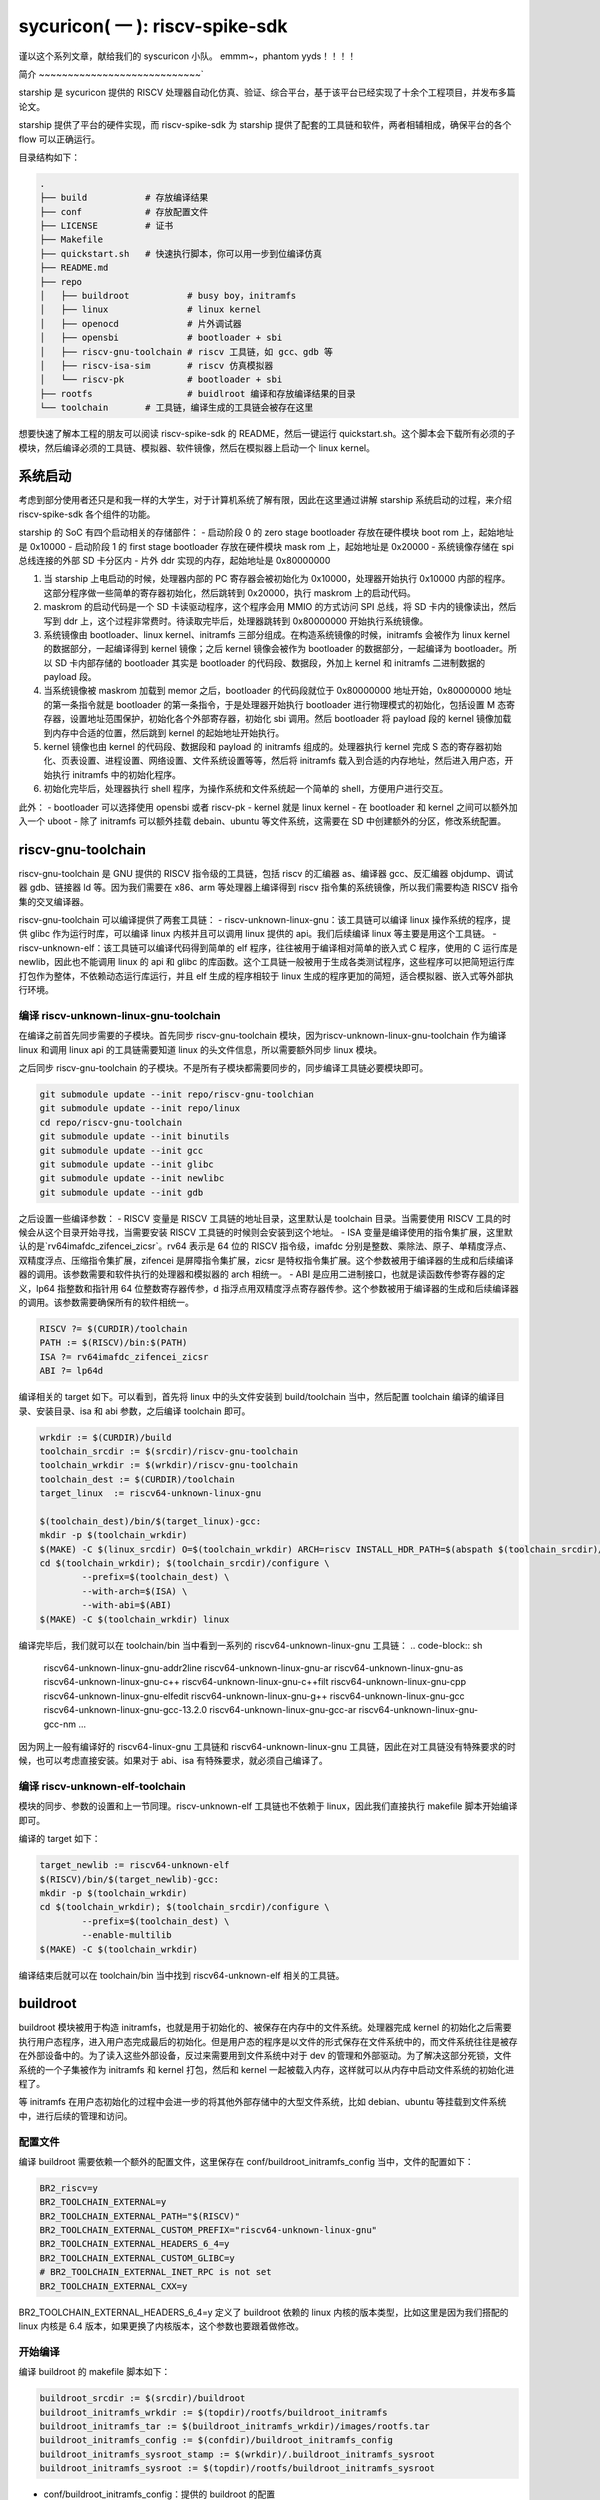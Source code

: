 sycuricon( 一 ): riscv-spike-sdk
========================================

谨以这个系列文章，献给我们的 syscuricon 小队。
emmm~，phantom yyds！！！！ 

简介
~~~~~~~~~~~~~~~~~~~~~~~~~~~~`

starship 是 sycuricon 提供的 RISCV 处理器自动化仿真、验证、综合平台，基于该平台已经实现了十余个工程项目，并发布多篇论文。

starship 提供了平台的硬件实现，而 riscv-spike-sdk 为 starship 提供了配套的工具链和软件，两者相辅相成，确保平台的各个 flow 可以正确运行。

目录结构如下：

.. code:: text

    .
    ├── build           # 存放编译结果
    ├── conf            # 存放配置文件
    ├── LICENSE         # 证书
    ├── Makefile        
    ├── quickstart.sh   # 快速执行脚本，你可以用一步到位编译仿真
    ├── README.md                
    ├── repo
    │   ├── buildroot           # busy boy，initramfs
    │   ├── linux               # linux kernel
    │   ├── openocd             # 片外调试器
    │   ├── opensbi             # bootloader + sbi
    │   ├── riscv-gnu-toolchain # riscv 工具链，如 gcc、gdb 等
    │   ├── riscv-isa-sim       # riscv 仿真模拟器
    │   └── riscv-pk            # bootloader + sbi
    ├── rootfs                  # buidlroot 编译和存放编译结果的目录
    └── toolchain       # 工具链，编译生成的工具链会被存在这里

想要快速了解本工程的朋友可以阅读 riscv-spike-sdk 的 README，然后一键运行 quickstart.sh。这个脚本会下载所有必须的子模块，然后编译必须的工具链、模拟器、软件镜像，然后在模拟器上启动一个 linux kernel。

系统启动
~~~~~~~~~~~~~~~~~~~~~~~~~~~~~~~~~~~~~~~~~~~~~~~~~~~~~~~~

考虑到部分使用者还只是和我一样的大学生，对于计算机系统了解有限，因此在这里通过讲解 starship 系统启动的过程，来介绍 riscv-spike-sdk 各个组件的功能。

starship 的 SoC 有四个启动相关的存储部件：
- 启动阶段 0 的 zero stage bootloader 存放在硬件模块 boot rom 上，起始地址是 0x10000
- 启动阶段 1 的 first stage bootloader 存放在硬件模块 mask rom 上，起始地址是 0x20000
- 系统镜像存储在 spi 总线连接的外部 SD 卡分区内
- 片外 ddr 实现的内存，起始地址是 0x80000000

1. 当 starship 上电启动的时候，处理器内部的 PC 寄存器会被初始化为 0x10000，处理器开始执行 0x10000 内部的程序。这部分程序做一些简单的寄存器初始化，然后跳转到 0x20000，执行 maskrom 上的启动代码。
2. maskrom 的启动代码是一个 SD 卡读驱动程序，这个程序会用 MMIO 的方式访问 SPI 总线，将 SD 卡内的镜像读出，然后写到 ddr 上，这个过程非常费时。待读取完毕后，处理器跳转到 0x80000000 开始执行系统镜像。
3. 系统镜像由 bootloader、linux kernel、initramfs 三部分组成。在构造系统镜像的时候，initramfs 会被作为 linux kernel 的数据部分，一起编译得到 kernel 镜像；之后 kernel 镜像会被作为 bootloader 的数据部分，一起编译为 bootloader。所以 SD 卡内部存储的 bootloader 其实是 bootloader 的代码段、数据段，外加上 kernel 和 initramfs 二进制数据的 payload 段。
4. 当系统镜像被 maskrom 加载到 memor 之后，bootloader 的代码段就位于 0x80000000 地址开始，0x80000000 地址的第一条指令就是 bootloader 的第一条指令，于是处理器开始执行 bootloader 进行物理模式的初始化，包括设置 M 态寄存器，设置地址范围保护，初始化各个外部寄存器，初始化 sbi 调用。然后 bootloader 将 payload 段的 kernel 镜像加载到内存中合适的位置，然后跳到 kernel 的起始地址开始执行。
5. kernel 镜像也由 kernel 的代码段、数据段和 payload 的 initramfs 组成的。处理器执行 kernel 完成 S 态的寄存器初始化、页表设置、进程设置、网络设置、文件系统设置等等，然后将 initramfs 载入到合适的内存地址，然后进入用户态，开始执行 initramfs 中的初始化程序。
6. 初始化完毕后，处理器执行 shell 程序，为操作系统和文件系统起一个简单的 shell，方便用户进行交互。

此外：
- bootloader 可以选择使用 opensbi 或者 riscv-pk
- kernel 就是 linux kernel
- 在 bootloader 和 kernel 之间可以额外加入一个 uboot
- 除了 initramfs 可以额外挂载 debain、ubuntu 等文件系统，这需要在 SD 中创建额外的分区，修改系统配置。

riscv-gnu-toolchain
~~~~~~~~~~~~~~~~~~~~~~~

riscv-gnu-toolchain 是 GNU 提供的 RISCV 指令级的工具链，包括 riscv 的汇编器 as、编译器 gcc、反汇编器 objdump、调试器 gdb、链接器 ld 等。因为我们需要在 x86、arm 等处理器上编译得到 riscv 指令集的系统镜像，所以我们需要构造 RISCV 指令集的交叉编译器。

riscv-gnu-toolchain 可以编译提供了两套工具链：
- riscv-unknown-linux-gnu：该工具链可以编译 linux 操作系统的程序，提供 glibc 作为运行时库，可以编译 linux 内核并且可以调用 linux 提供的 api。我们后续编译 linux 等主要是用这个工具链。
- riscv-unknown-elf：该工具链可以编译代码得到简单的 elf 程序，往往被用于编译相对简单的嵌入式 C 程序，使用的 C 运行库是 newlib，因此也不能调用 linux 的 api 和 glibc 的库函数。这个工具链一般被用于生成各类测试程序，这些程序可以把简短运行库打包作为整体，不依赖动态运行库运行，并且 elf 生成的程序相较于 linux 生成的程序更加的简短，适合模拟器、嵌入式等外部执行环境。

编译 riscv-unknown-linux-gnu-toolchain
--------------------------------------

在编译之前首先同步需要的子模块。首先同步 riscv-gnu-toolchain 模块，因为riscv-unknown-linux-gnu-toolchain 作为编译 linux 和调用 linux api 的工具链需要知道 linux 的头文件信息，所以需要额外同步 linux 模块。

之后同步 riscv-gnu-toolchain 的子模块。不是所有子模块都需要同步的，同步编译工具链必要模块即可。

.. code:: sh

        git submodule update --init repo/riscv-gnu-toolchian
        git submodule update --init repo/linux
        cd repo/riscv-gnu-toolchain
        git submodule update --init binutils
        git submodule update --init gcc
        git submodule update --init glibc
        git submodule update --init newlibc
        git submodule update --init gdb



之后设置一些编译参数：
- RISCV 变量是 RISCV 工具链的地址目录，这里默认是 toolchain 目录。当需要使用 RISCV 工具的时候会从这个目录开始寻找，当需要安装 RISCV 工具链的时候则会安装到这个地址。
- ISA 变量是编译使用的指令集扩展，这里默认的是`rv64imafdc_zifencei_zicsr`。rv64 表示是 64 位的 RISCV 指令级，imafdc 分别是整数、乘除法、原子、单精度浮点、双精度浮点、压缩指令集扩展，zifencei 是屏障指令集扩展，zicsr 是特权指令集扩展。这个参数被用于编译器的生成和后续编译器的调用。该参数需要和软件执行的处理器和模拟器的 arch 相统一。
- ABI 是应用二进制接口，也就是读函数传参寄存器的定义，lp64 指整数和指针用 64 位整数寄存器传参，d 指浮点用双精度浮点寄存器传参。这个参数被用于编译器的生成和后续编译器的调用。该参数需要确保所有的软件相统一。

.. code-block:: Makefile

    RISCV ?= $(CURDIR)/toolchain
    PATH := $(RISCV)/bin:$(PATH)
    ISA ?= rv64imafdc_zifencei_zicsr
    ABI ?= lp64d

编译相关的 target 如下。可以看到，首先将 linux 中的头文件安装到 build/toolchain 当中，然后配置 toolchain 编译的编译目录、安装目录、isa 和 abi 参数，之后编译 toolchain 即可。

.. code-block:: Makefile

        wrkdir := $(CURDIR)/build
        toolchain_srcdir := $(srcdir)/riscv-gnu-toolchain
        toolchain_wrkdir := $(wrkdir)/riscv-gnu-toolchain
        toolchain_dest := $(CURDIR)/toolchain
        target_linux  := riscv64-unknown-linux-gnu

        $(toolchain_dest)/bin/$(target_linux)-gcc:
        mkdir -p $(toolchain_wrkdir)
        $(MAKE) -C $(linux_srcdir) O=$(toolchain_wrkdir) ARCH=riscv INSTALL_HDR_PATH=$(abspath $(toolchain_srcdir)/linux-headers) headers_install
        cd $(toolchain_wrkdir); $(toolchain_srcdir)/configure \
                --prefix=$(toolchain_dest) \
                --with-arch=$(ISA) \
                --with-abi=$(ABI) 
        $(MAKE) -C $(toolchain_wrkdir) linux
 
编译完毕后，我们就可以在 toolchain/bin 当中看到一系列的 riscv64-unknown-linux-gnu 工具链：
.. code-block:: sh

        riscv64-unknown-linux-gnu-addr2line
        riscv64-unknown-linux-gnu-ar
        riscv64-unknown-linux-gnu-as
        riscv64-unknown-linux-gnu-c++
        riscv64-unknown-linux-gnu-c++filt
        riscv64-unknown-linux-gnu-cpp
        riscv64-unknown-linux-gnu-elfedit
        riscv64-unknown-linux-gnu-g++
        riscv64-unknown-linux-gnu-gcc
        riscv64-unknown-linux-gnu-gcc-13.2.0
        riscv64-unknown-linux-gnu-gcc-ar
        riscv64-unknown-linux-gnu-gcc-nm
        ...


因为网上一般有编译好的 riscv64-linux-gnu 工具链和 riscv64-unknown-linux-gnu 工具链，因此在对工具链没有特殊要求的时候，也可以考虑直接安装。如果对于 abi、isa 有特殊要求，就必须自己编译了。

编译 riscv-unknown-elf-toolchain
--------------------------------

模块的同步、参数的设置和上一节同理。riscv-unknown-elf 工具链也不依赖于 linux，因此我们直接执行 makefile 脚本开始编译即可。

编译的 target 如下：

.. code-block:: Makefile

        target_newlib := riscv64-unknown-elf
        $(RISCV)/bin/$(target_newlib)-gcc:
        mkdir -p $(toolchain_wrkdir)
        cd $(toolchain_wrkdir); $(toolchain_srcdir)/configure \
                --prefix=$(toolchain_dest) \
                --enable-multilib
        $(MAKE) -C $(toolchain_wrkdir)


编译结束后就可以在 toolchain/bin 当中找到 riscv64-unknown-elf 相关的工具链。

buildroot
~~~~~~~~~~~

buildroot 模块被用于构造 initramfs，也就是用于初始化的、被保存在内存中的文件系统。处理器完成 kernel 的初始化之后需要执行用户态程序，进入用户态完成最后的初始化。但是用户态的程序是以文件的形式保存在文件系统中的，而文件系统往往是被存在外部设备中的。为了读入这些外部设备，反过来需要用到文件系统中对于 dev 的管理和外部驱动。为了解决这部分死锁，文件系统的一个子集被作为 initramfs 和 kernel 打包，然后和 kernel 一起被载入内存，这样就可以从内存中启动文件系统的初始化进程了。

等 initramfs 在用户态初始化的过程中会进一步的将其他外部存储中的大型文件系统，比如 debian、ubuntu 等挂载到文件系统中，进行后续的管理和访问。

配置文件
----------

编译 buildroot 需要依赖一个额外的配置文件，这里保存在 conf/buildroot_initramfs_config 当中，文件的配置如下：

.. code-block:: text

        BR2_riscv=y
        BR2_TOOLCHAIN_EXTERNAL=y
        BR2_TOOLCHAIN_EXTERNAL_PATH="$(RISCV)"
        BR2_TOOLCHAIN_EXTERNAL_CUSTOM_PREFIX="riscv64-unknown-linux-gnu"
        BR2_TOOLCHAIN_EXTERNAL_HEADERS_6_4=y
        BR2_TOOLCHAIN_EXTERNAL_CUSTOM_GLIBC=y
        # BR2_TOOLCHAIN_EXTERNAL_INET_RPC is not set
        BR2_TOOLCHAIN_EXTERNAL_CXX=y

BR2_TOOLCHAIN_EXTERNAL_HEADERS_6_4=y 定义了 buildroot 依赖的 linux 内核的版本类型，比如这里是因为我们搭配的 linux 内核是 6.4 版本，如果更换了内核版本，这个参数也要跟着做修改。

开始编译
---------

编译 buildroot 的 makefile 脚本如下：

.. code-block:: Makefile

        buildroot_srcdir := $(srcdir)/buildroot
        buildroot_initramfs_wrkdir := $(topdir)/rootfs/buildroot_initramfs
        buildroot_initramfs_tar := $(buildroot_initramfs_wrkdir)/images/rootfs.tar
        buildroot_initramfs_config := $(confdir)/buildroot_initramfs_config
        buildroot_initramfs_sysroot_stamp := $(wrkdir)/.buildroot_initramfs_sysroot
        buildroot_initramfs_sysroot := $(topdir)/rootfs/buildroot_initramfs_sysroot


- conf/buildroot_initramfs_config：提供的 buildroot 的配置
- repo/buildroot：buildroot 的源代码
- rootfs/buildroot_initramfs：buildroot 编译的工作区
- rootfs/buildroot_initramfs/.config：编译 buildroot 用到的完整的 buildroot 配置
- rootfs/buildroot_initramfs/image/rootfs.tar：buildroot 编译得到的 initramfs 压缩包
- rootfs/buildroot_initramfs_sysroot：rootfs.tar 解压缩后的内容

.. code-block:: Makefile

        $(buildroot_initramfs_wrkdir)/.config: $(buildroot_srcdir)
                rm -rf $(dir $@)
                mkdir -p $(dir $@)
                cp $(buildroot_initramfs_config) $@
                $(MAKE) -C $< RISCV=$(RISCV) PATH="$(PATH)" O=$(buildroot_initramfs_wrkdir) olddefconfig CROSS_COMPILE=riscv64-unknown-linux-gnu-

        $(buildroot_initramfs_tar): $(buildroot_srcdir) $(buildroot_initramfs_wrkdir)/.config $(RISCV)/bin/$(target_linux)-gcc $(buildroot_initramfs_config)
                $(MAKE) -C $< RISCV=$(RISCV) PATH="$(PATH)" O=$(buildroot_initramfs_wrkdir)

        $(buildroot_initramfs_sysroot): $(buildroot_initramfs_tar)
                mkdir -p $(buildroot_initramfs_sysroot)
                tar -xpf $< -C $(buildroot_initramfs_sysroot) --exclude ./dev --exclude ./usr/share/locale

        .PHONY: buildroot_initramfs_sysroot
        buildroot_initramfs_sysroot: $(buildroot_initramfs_sysroot)


1. 执行 buildroot_initramfs_sysroot 项目，编译 initramfs 的 sysroot
2. 执行 $(buildroot_initramfs_wrkdir)/.config，该目标将 conf/buildroot_initramfs_config 拷贝到 rootfs/buildroot_initramfs，然后执行 buildroot 的 oldconfig 项目，在 conf/buildroot_initramfs_config 的基础上生成 .config
3. 执行 $(buildroot_initramfs_tar)，根据 .config 的配置，生成文件系统的 tar 压缩包，保存在 rootfs/buildroot_initramfs/images/rootfs.tar
4. 执行 $(buildroot_initramfs_sysroot)，将 rootfs.tar 解压到 rootfs/buildroot_initramfs_sysroot

编译结果
-----------------

我们可以打开 rootfs/buildroot_initramfs_sysroot 来查看对应的文件系统结果：

.. code-block:: sh

        riscv-spike-sdk/rootfs/buildroot_initramfs_sysroot$ ls
        bin  data  etc  lib  lib64  linuxrc  media  mnt  opt  proc  root  run  sbin  sys  tmp  usr  var


执行 ls 命令可以看到，实际上 bin 文件夹下的系统目录只有一个 busybox 是真实存在的应用，其他的 ls、cp 等简单功能都是链接到 busybox，由 busybox 实现。所以这个 initramfs 实际上就是用 busybox 提供功能服务的。

.. code-block:: sh

        rootfs/buildroot_initramfs_sysroot/bin$ ls -l
        total 964
        lrwxrwxrwx 1 zyy zyy      7 Dec  2  2023 arch -> busybox
        lrwxrwxrwx 1 zyy zyy      7 Dec  2  2023 ash -> busybox
        lrwxrwxrwx 1 zyy zyy      7 Dec  2  2023 base32 -> busybox
        lrwxrwxrwx 1 zyy zyy      7 Dec  2  2023 base64 -> busybox
        -rwsr-xr-x 1 zyy zyy 984696 Dec  2  2023 busybox
        lrwxrwxrwx 1 zyy zyy      7 Dec  2  2023 cat -> busybox
        lrwxrwxrwx 1 zyy zyy      7 Dec  2  2023 chattr -> busybox
        lrwxrwxrwx 1 zyy zyy      7 Dec  2  2023 chgrp -> busybox
        lrwxrwxrwx 1 zyy zyy      7 Dec  2  2023 chmod -> busybox
        lrwxrwxrwx 1 zyy zyy      7 Dec  2  2023 chown -> busybox
        lrwxrwxrwx 1 zyy zyy      7 Dec  2  2023 cp -> busybox
        lrwxrwxrwx 1 zyy zyy      7 Dec  2  2023 cpio -> busybox
        lrwxrwxrwx 1 zyy zyy      7 Dec  2  2023 date -> busybox
        lrwxrwxrwx 1 zyy zyy      7 Dec  2  2023 dd -> busybox
        lrwxrwxrwx 1 zyy zyy      7 Dec  2  2023 df -> busybox
        ...

initramfs
------------------

conf/initramfs.txt 是 kernel 携带 initramfs 的时候额外需要携带的文件，文件内容如下：

.. code-block:: sh

        dir /dev 755 0 0
        nod /dev/console 644 0 0 c 5 1
        nod /dev/null 644 0 0 c 1 3
        slink /init /bin/busybox 755 0 0

当 initramfs 文件系统被挂载之后，他会执行这个 initramfs.txt 中的命令，生成额外的 dev 文件夹，将 bin/busybox 链接到 init 进程，之后开始执行 init 进程进行用户态的初始化。

追加文件
-------------------

在 initramfs 编译完成后，如果用户需要自己额外提供其他的文件，可以在 rootfs/buildroot_initramfs_sysroot 对应的文件夹中加入额外的文件。因为 sysroot 文件夹的权限是 root 的，所以这个时候需要用 sudo 权限才可以加入文件成功。

linux
~~~~~~~~~~~

linux 内核是操作系统的核心部分，负责初始化系统态的各个程序和提供各类系统调用，然后挂载 initramfs 进行下一阶段的初始化。

配置文件
----------------

编译 linux 同样依赖配置文件 conf/linux_defconfig，该配置文件内容如下：

.. code-block:: text

        CONFIG_EMBEDDED=y
        CONFIG_SOC_SIFIVE=y
        CONFIG_SMP=y
        CONFIG_HZ_100=y
        CONFIG_CMDLINE="earlyprintk"
        CONFIG_PARTITION_ADVANCED=y
        # CONFIG_COMPACTION is not set
        ....


一些比较特殊的配置字段如下：
- CONFIG_DEFAULT_HOSTNAME="riscv-rss"：riscv-rss 是 riscv-spike-sdk 的简称
- CONFIG_BLK_DEV_INITRD=y：表示 initramfs 会被 kernel 打包作为 payload
- CONFIG_HVC_RISCV_SBI=y：允许使用 hvc 功能
- CONFIG_EXT4_FS=y：文件系统格式为 ext4_fs，initramfs 的格式就是对应的 ext4
- CONFIG_MODULES=y：允许加载额外的内核模块，即可以执行 insmod、rmmod 等

开始编译
---------------------

编译 linux 的脚本如下：

.. code-block:: makefile

        linux_srcdir := $(srcdir)/linux
        linux_wrkdir := $(wrkdir)/linux
        linux_defconfig := $(confdir)/linux_defconfig

        vmlinux := $(linux_wrkdir)/vmlinux
        vmlinux_stripped := $(linux_wrkdir)/vmlinux-stripped
        linux_image := $(linux_wrkdir)/arch/riscv/boot/Image

- repo/linux：为 linux 的源代码
- conf/linux_defconfig：为 linux 的默认配置选项
- build/linux：为编译 linux 的工作区域
- build/linux/vmlinux：为 linux 编译得到的 elf 文件
- build/linux/vmlinux-stripped：是 vmlinux 删去符号表等冗余信息之后的文件
- build/linux/arch/riscv/boot/Image：vumlinux-stripped 生成的二进制镜像文件

.. code-block:: sh

        $(linux_wrkdir)/.config: $(linux_defconfig) $(linux_srcdir)
                mkdir -p $(dir $@)
                cp -p $< $@
                $(MAKE) -C $(linux_srcdir) O=$(linux_wrkdir) ARCH=riscv CROSS_COMPILE=riscv64-unknown-linux-gnu- olddefconfig
                echo $(ISA)
                echo $(filter rv32%,$(ISA))
        ifeq (,$(filter rv%c,$(ISA)))
                sed 's/^.-CONFIG_RISCV_ISA_C.-$$/CONFIG_RISCV_ISA_C=n/' -i $@
                $(MAKE) -C $(linux_srcdir) O=$(linux_wrkdir) ARCH=riscv CROSS_COMPILE=riscv64-unknown-linux-gnu- olddefconfig
        endif

        $(vmlinux): $(linux_srcdir) $(linux_wrkdir)/.config $(buildroot_initramfs_sysroot)
                $(MAKE) -C $< O=$(linux_wrkdir) \
                        CONFIG_INITRAMFS_SOURCE="$(confdir)/initramfs.txt $(buildroot_initramfs_sysroot)" \
                        CONFIG_INITRAMFS_ROOT_UID=$(shell id -u) \
                        CONFIG_INITRAMFS_ROOT_GID=$(shell id -g) \
                        CROSS_COMPILE=riscv64-unknown-linux-gnu- \
                        ARCH=riscv \
                        all

        $(vmlinux_stripped): $(vmlinux)
                $(target_linux)-strip -o $@ $<

        $(linux_image): $(vmlinux)

        .PHONY: vmlinux
        vmlinux: $(vmlinux)


1. 执行 $(linux_wrkdir)/.config，将 conf/linux_defconfig 拷贝到 build/linux，然后执行 linux 的 olddefconfig 在 linux_defconfig 的基础上生成新的配置文件 .conf
2. 检查 ISA 是不是包含压缩指令扩展，包含的话新增 CONFIG_RISCV_ISA_C 的配置，重新生成配置文件
3. 执行 $(vmlinux) 将 linux 源码生成 vmlinux 文件和 Image 文件，并将 initramfs_sysroot 打包作为内嵌的文件系统。CONFIG_INITRAMFS_SOURCE 载入对应的 initramfs 的内容，包括 initramfs.txt 和 initramfs_sysroot。
4. 执行 $(vmlinux_stripped) 生成去掉调试信息后的 vmlinux-stripped

riscv-pk
~~~~~~~~~~~~~~~~

riscv-pk 有两个作用，一个是配合 spike 模拟器提供一个简单的 kernel，在这个 kernel 的基础上可以直接运行 riscv 的 elf；
一个是充当简单的 bootloader。riscv-pk 现在已经停止维护了，之后也许我们会用 opensbi 替换 bbl。

开始编译
------------------

.. code-block:: Makefile

        pk_srcdir := $(srcdir)/riscv-pk
        pk_wrkdir := $(wrkdir)/riscv-pk
        bbl := $(pk_wrkdir)/bbl
        pk  := $(pk_wrkdir)/pk


- repo/riscv-pk：riscv-pk 的源代码
- build/riscv-pk：编译 riscv-pk 的工作区
- build/pk：充当模拟器上执行的内核，为 riscv-unknown-elf 编译的程序提供 newlib 的可执行环境
- build/bbl：生成的 bootloader elf 文件，充当系统软件中的 bootloader
- build/bbl.bin：bbl elf 文件对应的二进制镜像

.. code-block:: Makefile

        ifeq ($(BOARD),False)
                DTS=$(abspath conf/spike.dts)
        else
                DTS=$(abspath conf/starship.dts)
        endif

        $(bbl): $(pk_srcdir) $(vmlinux_stripped)
                rm -rf $(pk_wrkdir)
                mkdir -p $(pk_wrkdir)
                cd $(pk_wrkdir) && $</configure \
                        --host=$(target_linux) \
                        --with-payload=$(vmlinux_stripped) \
                        --enable-logo \
                        --with-logo=$(abspath conf/logo.txt) \
                        --with-dts=$(DTS)
                CFLAGS="-mabi=$(ABI) -march=$(ISA)" $(MAKE) -C $(pk_wrkdir)

        $(pk): $(pk_srcdir) $(RISCV)/bin/$(target_newlib)-gcc
                rm -rf $(pk_wrkdir)
                mkdir -p $(pk_wrkdir)
                cd $(pk_wrkdir) && $</configure \
                        --host=$(target_newlib) \
                        --prefix=$(abspath $(toolchain_dest))
                CFLAGS="-mabi=$(ABI) -march=$(ISA)" $(MAKE) -C $(pk_wrkdir)
                $(MAKE) -C $(pk_wrkdir) install

        .PHONY: bbl
        bbl: $(bbl)


1. DTS 参数用于指定生成 bbl 时候携带的设备树文件，仿真使用 spike.dts，在 VC707 FPGA 环境执行使用 starship.dts
2. 执行 $(bbl) 生成 bbl。先执行 configure，根据 with-dts 选择系统文件携带的系统设备树文件（spike.dts 或者 starship.dts），with-logo 选择系统文件附带的 logo，with-payload 选择负载的 kernel 文件（也就是前面生成的 vmlinux-stripped），host 选择系统文件的编译和运行时环境（riscv64-unknown-linux-gnu 或者 riscv64-unknown-elf）得到对应的配置文件，然后执行 make 生成 pk 和 bbl。
3. 执行 $(pk) 生成 pk。host 选择使用 riscv64-uknown-elf，所以搭配 riscv64-unknown-elf 生成的可执行程序使用；prefix 选择 toolchain，所以生成的程序会被安装到 toolchain 中。

logo
~~~~~~~~~~~~~~~~

我们的 logo 保存在 conf/logo.txt，这个 logo 在 bbl 启动的时候会被打印出来，作为我们的标识符。RSS 是 riscv-spike-sdk 的简写。

.. code-block:: text


                        RISC-V Spike Simulator SDK

                ___           ___           ___     
               /\  \         /\  \         /\  \    
              /  \  \       /  \  \       /  \  \   
             / /\ \  \     / /\ \  \     / /\ \  \  
            /  \~\ \  \   _\ \~\ \  \   _\ \~\ \  \ 
           / /\ \ \ \__\ /\ \ \ \ \__\ /\ \ \ \ \__\
           \/_|  \/ /  / \ \ \ \ \/__/ \ \ \ \ \/__/
              | |  /  /   \ \ \ \__\    \ \ \ \__\  
              | |\/__/     \ \/ /  /     \ \/ /  /  
              | |  |        \  /  /       \  /  /   
               \|__|         \/__/         \/__/ 
     
dts
~~~~~~~~~~~~~~~~~~

程序的正确执行需要软硬件的协同配合，这就要求软件可以知道硬件平台的信息。比如说软件要可以控制串口输出字符信息，那就需要知道串口的产品类型、MMIO 地址，这样才可以调用对应的驱动，读写争取的 MMIO 地址。

如果每个硬件平台的信息都硬编码在软件中，会导致软件需要准备硬件平台定制化。为了保证软件的通用性，这些平台相关的数据被整合为一个设备树文件，由硬件平台厂商提供，存储在平台固件中。当软件启动时，他从平台固件中读取对应的设备树，然后在启动时就可以调用正确的驱动，正确 handle 各个平台硬件了。

此外，也可以让 bootloader 在编译的时候内置平台的设备树，这个设备树会覆盖固件的设备树成为真正的设备树，供后续使用。

- conf/spike.dts：spike 模拟器模拟的硬件平台的设备树，供 spike 模拟器上运行的软件使用
- conf/starship.dts：starship 生成的硬件平台的设备树，供 starship 硬件平台运行的软件使用

spike
~~~~~~~~~~~~~~~~~~

spike 是 riscv 指令集的指令级模拟器。它可以模拟一个多核、简单设备的 RISCV 处理器平台，然后执行 riscv 程序。

开始编译
-------------------

.. code-block:: Makefile

        spike_srcdir := $(srcdir)/riscv-isa-sim
        spike_wrkdir := $(wrkdir)/riscv-isa-sim
        spike := $(toolchain_dest)/bin/spike

- repo/riscv-isa-sim：spike 的源代码
- build/riscv-isa-sim：编译 spike 的工作区
- toolchain/bin/spike：编译后安装的 spike 工具 

.. code-block:: Makefile

        $(spike): $(spike_srcdir)
                rm -rf $(spike_wrkdir)
                mkdir -p $(spike_wrkdir)
                mkdir -p $(dir $@)
                cd $(spike_wrkdir) && $</configure \
                        --prefix=$(dir $(abspath $(dir $@))) 
                $(MAKE) -C $(spike_wrkdir)
                $(MAKE) -C $(spike_wrkdir) install
                touch -c $@

1. prefix 配置指定了生成的 spike 等工具安装的目录位置
2. 在 build/riscv-isa-sim 执行 configure 生成配置文件和 makefile 等，执行 makefile 生成 Spike
3. 执行 make install，将 spike 安装到 toolchain 目录下

安装的结果如下：

.. code-block:: sh

        riscv-spike-sdk/toolchain/bin$ ls | grep spike
        spike
        spike-dasm
        spike-log-parser
        termios-xspike
        xspike

执行简单程序
-------------------------

我们编写一个简单的 riscv 指令集的汇编程序，然后用 riscv64-unknown-elf-gcc 编译为 elf 文件，之后执行**spike testcase.elf**即可在 spike 上执行该程序。

简单程序的执行机理如下，
1. spike 内部会模拟一块 0x10000 开始的 bootrom 和一块 0x80000000 开始的内存
2. 执行 spike testcase.elf 之后，spike 会被 testcase.elf 进行解析，首先 testcase.elf 的起始物理地址（_start 的地址）会被解析出来保存到 0x1000 的内存中，然后 elf 程序中的 program segmentation 会被加载到对应的内存当中
3. 然后 spike 的 PC 初始化为 0x10000，开始执行 bootrom，访问 0x1000 得到起始地址跳入内存，然后开始执行 testcase.elf

spike 还额外模拟了串口等设备，testcase 可以向串口 MMIO 读写来获得外部输入，或者输出字符到 stdout；不然的话 testcase.elf 执行过程中就看不到任何输出。

为了查看 spike 内部执行的情况，或者对 spike 的执行进行断点调试，我们可以执行**spike -d testcase.elf**。-d 选项让 spike 在调试模式下运行，这个时候会有一个交互的命令行供调试者使用。此外对于一个在不断执行的程序们可以执行 ctrl+C 中断程序进入 debug 命令行交互模式。

.. code-block:: sh

        riscv-spike-sdk$ ./toolchain/bin/spike -d starship-dummy-testcase 
        (spike) 
        core   0: 0x0000000000001000 (0x00000297) auipc   t0, 0x0
        (spike)
        core   0: 0x0000000000001004 (0x02028593) addi    a1, t0, 32
        (spike)
        core   0: 0x0000000000001008 (0xf1402573) csrr    a0, mhartid
        (spike) reg 0 t0
        0x0000000000001000
        (spike) reg 0 a1
        0x0000000000001020
        (spike) reg 0 a0
        0x0000000000000000
        (spike)
        core   0: 0x000000000000100c (0x0182b283) ld      t0, 24(t0)
        (spike)
        core   0: 0x0000000000001010 (0x00028067) jr      t0
        (spike) reg 0 t0  
        0x0000000080000000

- 敲击回车可以让 spike 单步执行一条指令
- 可以看到一开始的时候 pc 初始化为 0x10000，执行 bootrom 上的启动程序
- reg core_id reg_name，可以查看寄存器的值。因此 spike 可以模拟多个 core，所以需要 core_id 指示是哪个处理器。
        - reg 0 a0，就是查看 0 号 core 的 a0 寄存器的值。
- 我们解析这部分指令：
        1. a1 获得 0x1020 的地址，这个是处理器固件当中设备树文件所在的地址，这个地址会被传给后续的 bbl、linux 做进一步的解析
        2. t0 读取 0x1000 地址中存储的内容，这个就是 spike 解析 elf 之后存储的 elf 的 entry 的地址
        3. a0 获得 mhartid 的地址，也就是 core 的编号，不同的 core 执行后续的软件时在行为上会存在差异。（比如启动时 0 号 core 负责初始化，其他 core 死循环直到 0 号 core 初始化完毕才继续运行。）
        4. 跳转到 t0 指示的 entry 地址，执行内存中载入的 elf 程序

执行 help 可以查看更多交互命令；如果想退出 spike，执行 q 命令即可：

.. code-block:: sh

        (spike) help
        Interactive commands:
        reg <core> [reg]                # Display [reg] (all if omitted) in <core>
        freg <core> <reg>               # Display float <reg> in <core> as hex
        pc <core>                       # Show current PC in <core>
        priv <core>                     # Show current privilege level in <core>
        mem [core] <hex addr>           # Show contents of virtual memory <hex addr> in [core] (physical memory <hex addr> if omitted)
        str [core] <hex addr>           # Show NUL-terminated C string at virtual address <hex addr> in [core] (physical address <hex addr> if omitted)
        dump                            # Dump physical memory to binary files
        dump_all                        # Dump physical memory to hex and dump regs info to inst
        ...

之后我们继续执行，最后的输出如下：

.. code-block:: sh

        (spike) 
        core   0: 0x00000000800001a0 (0x00000073) ecall
        core   0: exception trap_user_ecall, epc 0x00000000800001a0
        (spike) 
        core   0: >>>>  trap_vector
        core   0: 0x0000000080000004 (0x34202f73) csrr    t5, mcause
        (spike) 
        core   0: 0x0000000080000008 (0x00800f93) li      t6, 8
        (spike) 
        core   0: 0x000000008000000c (0x03ff0863) beq     t5, t6, pc + 48
        (spike)
        core   0: >>>>  write_tohost
        core   0: 0x000000008000003c (0x00001f17) auipc   t5, 0x1
        (spike) 
        core   0: 0x0000000080000040 (0xfc3f2223) sw      gp, -60(t5)

- 对于异常等特殊事件 spike 会给出额外的提示
- spike 会解析 elf 的符号表存储起来，在调试的时候遇到对应的地址会输出对应的符号，作为调试的提示
- 最后可以看到 elf 写了 0x1000 地址之后程序结束，这是 spike 的一个模拟器和主机的 to_host、from_host 交互机制。在一些复杂场景中，spike 是执行在一个 host 程序上的，host 通过 to_host 接口获得 spike 的反馈，通过 from_host 接口向 spike 发送数据和命令。spike 在载入 elf 的时候会查看 elf 有没有定义 to_host 和 from_host 地址，如果定义了这两个地址范围会被用于特殊的 MMIO，spike 上执行的程序通过读写 to_host、from_host 的地址来和 host 交互。在这里，程序向 to_host 写入特殊的值（最低位是 1）来请求退出。

因此 spike 上执行的程序需要满足如下几个特点：
- 需要是 elf 程序
- program segementation 需要有对应的物理地址，这个范围要落在 spike 的物理地址范围中
- elf 如果有 host 交互的需要，需要有 to_host 和 from_host 标号指示的内存区域

newlib 库程序执行
------------------------------

如果我们希望 elf 可以执行更复杂的功能，比如读写 spike 的串口 MMIO 进行 terminal 的输入输出，这个时候就需要在编译的时候链接运行时库。我们可以编写如下的 C 程序，然后用 riscv64-unknown-elf-gcc 编译得到 elf 文件。

.. code-block:: C

        #include<stdio.h>
        int main(){
                printf("hello, world!\n");
        }

这个程序没有办法直接在 spike 上执行：
        - spike 上没有 printf 函数的代码实现
        - elf 没有和物理地址相关的载入说明
但是之前编译的 pk 可以解决这个问题。pk 在 spike 上启动一个小型的操作系统，可以为 elf 提供 newlib 的调用，并且可以将 elf 载入到合适的虚拟地址范围。

因此我们执行 ./toolchain/bin/spike ./build/riscv-pk/pk a.out 就可以在 spike 的 pk 操作系统上执行 a.out 的 elf 程序了。

.. code-block:: sh

        riscv-spike-sdk$ ./toolchain/bin/spike ./build/riscv-pk/pk a.out 
        bbl loader
        hello, world!   

- bbl loader是 pk 成功启动后的输出
- hello, world! 是 a.out 顺利执行后调用 pk 的 newlib 输出的信息

系统软件镜像的运行
-----------------------

1. 首先运行 spike --dum-dts 可以得到 spike 的设备树。conf/spike.dts 就是这样获得的，随着 spike 版本的升级，这个 spike 发生了变化，就可以用同样的方法升级 conf/spike.dts。

.. code-block:: sh

        ./toolchain/bin/spike --dump-dts starship-dummy-testcase
        /dts-v1/;

        / {
        #address-cells = <2>;
        #size-cells = <2>;
        compatible = "ucbbar,spike-bare-dev";
        model = "ucbbar,spike-bare";
        chosen {
        stdout-path = &SERIAL0;
        bootargs = "console=ttyS0 earlycon";
        };
        cpus {
        #address-cells = <1>;
        #size-cells = <0>;
        ...

2. 编译需要的软件，这里直接执行 make bbl 即可，它会依次编译 buildroot、linux kernel、bbl，并且打包 spike.dts，最后得到可执行的 bbl
3. 执行 make sim，也就是 spike bbl 就可以在 spike 上执行我们的系统软件了，会依次启动 bootloader、linux 并挂载 initramfs

.. code-block:: sh

        riscv-spike-sdk$ make sim
        /home/zyy/extend/riscv-spike-sdk/toolchain/bin/spike --isa=rv64imafdc_zifencei_zicsr_zicntr_zihpm /home/zyy/extend/riscv-spike-sdk/build/riscv-pk/bbl
        bbl loader


                        RISC-V Spike Simulator SDK

                ___           ___           ___     
               /\  \         /\  \         /\  \    
              /  \  \       /  \  \       /  \  \   
             / /\ \  \     / /\ \  \     / /\ \  \  
            /  \~\ \  \   _\ \~\ \  \   _\ \~\ \  \ 
           / /\ \ \ \__\ /\ \ \ \ \__\ /\ \ \ \ \__\
           \/_|  \/ /  / \ \ \ \ \/__/ \ \ \ \ \/__/
              | |  /  /   \ \ \ \__\    \ \ \ \__\  
              | |\/__/     \ \/ /  /     \ \/ /  /  
              | |  |        \  /  /       \  /  /   
               \|__|         \/__/         \/__/ 
     


        [    0.000000] Linux version 6.6.2-ga06ca85b22f6 (zyy@zyy-OptiPlex-7060) (riscv64-unknown-linux-gnu-gcc (gc891d8dc2) 13.2.0, GNU ld (GNU Binutils) 2.41) #1 SMP Thu Nov 28 13:44:33 +08 2024
        [    0.000000] Machine model: ucbbar,spike-bare
        [    0.000000] SBI specification v0.1 detected
        [    0.000000] earlycon: sbi0 at I/O port 0x0 (options '')
        [    0.000000] printk: bootconsole [sbi0] enabled
        [    0.000000] efi: UEFI not found.
        ...


        [    0.156925] 10000000.ns16550: ttyS0 at MMIO 0x10000000 (irq = 12, base_baud = 625000) is a 16550A
        [    0.158655] NET: Registered PF_PACKET protocol family
        [    0.164865] clk: Disabling unused clocks
        [    0.167220] Freeing unused kernel image (initmem) memory: 8672K
        [    0.174220] Run /init as init process
        Saving 256 bits of non-creditable seed for next boot
        Starting syslogd: OK
        Starting klogd: OK
        Running sysctl: OK
        Starting network: OK

        Welcome to Buildroot
        buildroot login: root
        root
        # ls
        ls
        rgvlt_test.ko
        #

opensbi
~~~~~~~~~~~~~~~~~~~~~~~~~

opensbi 可以替代 bbl 充当 bootloader，并且 opensbi 现在还在被维护使用，应用范围更广，也许之后会全面切换到 opensbi 上。

开始编译
---------------------------

.. code-block:: Makefile

        opensbi_srcdir := $(srcdir)/opensbi
        opensbi_wrkdir := $(wrkdir)/opensbi
        fw_jump := $(opensbi_wrkdir)/platform/generic/firmware/fw_jump.elf

- repo/opensbi：opensbi 的源代码
- build/opensbi：编译 opensbi 的工作区
- build/opensbi/platform/generic/firmware/fw_jump.elf：opensbi 的编译结果

.. code-block:: Makefile

        $(fw_jump): $(opensbi_srcdir) $(linux_image) $(RISCV)/bin/$(target_linux)-gcc
                rm -rf $(opensbi_wrkdir)
                mkdir -p $(opensbi_wrkdir)
                $(MAKE) -C $(opensbi_srcdir) FW_PAYLOAD_PATH=$(linux_image) PLATFORM=generic O=$(opensbi_wrkdir) CROSS_COMPILE=riscv64-unknown-linux-gnu-

编译 opensbi，并且打包 linux image，最后的结果保存在 fw_jump.elf 当中

模拟执行
----------------------------

spike 模拟执行 make sim BL=opensbi 即可让 spike 执行 fw_jump.elf。

.. code-block:: Makefile
        ifeq ($(BL),opensbi)
        .PHONY: sim
        sim: $(fw_jump) $(spike)
                $(spike) --isa=$(ISA) -p4 --kernel $(linux_image) $(fw_jump)

输出结果如下，除了 bootloader 阶段，后续和 bbl 无明显差异：

.. code-block:: sh

        /home/zyy/extend/riscv-spike-sdk/toolchain/bin/spike --isa=rv64imafdc_zifencei_zicsr -p4 --kernel /home/zyy/extend/riscv-spike-sdk/build/linux/arch/riscv/boot/Image /home/zyy/extend/riscv-spike-sdk/build/opensbi/platform/generic/firmware/fw_jump.elf

        OpenSBI v1.3
           ____                    _____ ____ _____
          / __ \                  / ____|  _ \_   _|
         | |  | |_ __   ___ _ __ | (___ | |_) || |
         | |  | | '_ \ / _ \ '_ \ \___ \|  _ < | |
         | |__| | |_) |  __/ | | |____) | |_) || |_
          \____/| .__/ \___|_| |_|_____/|____/_____|
                | |
                |_|

        Platform Name             : ucbbar,spike-bare
        Platform Features         : medeleg
        Platform HART Count       : 4
        Platform IPI Device       : aclint-mswi
        Platform Timer Device     : aclint-mtimer @ 10000000Hz
        Platform Console Device   : uart8250
        Platform HSM Device       : ---
        Platform PMU Device       : ---
        Platform Reboot Device    : htif
        Platform Shutdown Device  : htif
        Platform Suspend Device   : ---
        Platform CPPC Device      : ---
        Firmware Base             : 0x80000000
        Firmware Size             : 352 KB
        Firmware RW Offset        : 0x40000
        Firmware RW Size          : 96 KB
        Firmware Heap Offset      : 0x4e000
        Firmware Heap Size        : 40 KB (total), 2 KB (reserved), 9 KB (used), 28 KB (free)
        Firmware Scratch Size     : 4096 B (total), 328 B (used), 3768 B (free)
        Runtime SBI Version       : 2.0

        Domain0 Name              : root
        Domain0 Boot HART         : 0
        Domain0 HARTs             : 0*,1*,2*,3*
        Domain0 Region00          : 0x0000000010000000-0x0000000010000fff M: (I,R,W) S/U: (R,W)
        Domain0 Region01          : 0x0000000080040000-0x000000008005ffff M: (R,W) S/U: ()
        Domain0 Region02          : 0x0000000002080000-0x00000000020bffff M: (I,R,W) S/U: ()
        Domain0 Region03          : 0x0000000080000000-0x000000008003ffff M: (R,X) S/U: ()
        Domain0 Region04          : 0x0000000002000000-0x000000000207ffff M: (I,R,W) S/U: ()
        Domain0 Region05          : 0x0000000000000000-0xffffffffffffffff M: () S/U: (R,W,X)
        Domain0 Next Address      : 0x0000000080200000
        Domain0 Next Arg1         : 0x0000000082200000
        Domain0 Next Mode         : S-mode
        Domain0 SysReset          : yes
        Domain0 SysSuspend        : yes

        Boot HART ID              : 0
        Boot HART Domain          : root
        Boot HART Priv Version    : v1.12
        Boot HART Base ISA        : rv64imafdc
        Boot HART ISA Extensions  : none
        Boot HART PMP Count       : 16
        Boot HART PMP Granularity : 4
        Boot HART PMP Address Bits: 54
        Boot HART MHPM Info       : 0 (0x00000000)
        Boot HART MIDELEG         : 0x0000000000000222
        Boot HART MEDELEG         : 0x000000000000b109
        [    0.000000] Linux version 6.6.2-ga06ca85b22f6 (zyy@zyy-OptiPlex-7060) (riscv64-unknown-linux-gnu-gcc (gc891d8dc2) 13.2.0, GNU ld (GNU Binutils) 2.41) #1 SMP Thu Nov 28 13:44:33 +08 2024
        [    0.000000] Machine model: ucbbar,spike-bare
        [    0.000000] SBI specification v2.0 detected
        ...

        [    0.392630] NET: Registered PF_PACKET protocol family
        [    0.398815] clk: Disabling unused clocks
        [    0.401385] Freeing unused kernel image (initmem) memory: 8672K
        [    0.443095] Run /init as init process
        Saving 256 bits of non-creditable seed for next boot
        Starting syslogd: OK
        Starting klogd: OK
        Running sysctl: OK
        Starting network: OK

        Welcome to Buildroot
        buildroot login:


磁盘制作
~~~~~~~~~~~~~~~~~~~~~~~~

spike 执行系统程序的时候，它因为软件模拟的，可以随意的将系统软件复制到内存当中，但是硬件 FPGA 执行的时候并不可以。FPGA 执行的时候，系统软件被存在 SD 卡中，然后 FPGA 上的 core 执行固件代码，将系统文件从 SD 卡读入内存。因此我们需要为 FPGA 制作 SD 卡。

首先我们将 SD 卡插入读卡器，然后将读卡器插入主机，之后我们执行 ls /dev，就可以在 /dev 中看到新的 sd 设备。这里的 sda 是主机自带的磁盘，sda1-sda9 是磁盘的各个分区。sdb 就是我们插入的 SD 卡，sdb1-sdb2 是 SD 卡的各个分区。当然也不一定就是 sdb，也可能是 sdc、sdd。

.. code-block:: sh

        riscv-spike-sdk$ ls /dev | grep sd
        sda
        sda1
        sda2
        sda3
        sda7
        sda8
        sda9
        sdb
        sdb1
        sdb2

现在我们对 sdb 这个 SD 卡进行重新分区，并且对每个分区的格式进行设置。执行的命令如下：

.. code-block:: sh
        sudo sgdisk --clear \
                --new=1:2048:67583  --change-name=1:bootloader --typecode=1:2E54B353-1271-4842-806F-E436D6AF6985 \
                --new=2:264192:     --change-name=2:root       --typecode=2:0FC63DAF-8483-4772-8E79-3D69D8477DE4 \
                /dev/sdb
        sudo dd if=./build/riscv-pk/bbl.bin of=/dev/sdb1 bs=4096
        sudo mke2fs -t ext4 /dev/sdb2

1. sgdisk 指令将 SD 卡化为两个分区，指定各自的大小、磁盘分区名和类型，第一个分区是存放二进制镜像，第二个分区存在挂载的文件系统
2. dd 指令将 bbl 对应的二进制镜像 bbl.bin 写入到 sdb 的第一个分区；之后处理器就回去第一个分区，将这个 bbl.bin 写入内存开始执行
3. mke2fs 指令将磁盘制作为 ext4 文件系统，用于后续挂在 debian 等文件系统

.. code-block:: sh

        riscv-spike-sdk$ sudo sgdisk --clear       --new=1:2048:67583  --change-name=1:bootloader --typecode=1:2E54B353-1271-4842-806F-E436D6AF6985       --new=2:264192:     --change-name=2:root       --typecode=2:0FC63DAF-8483-4772-8E79-3D69D8477DE4       /dev/sdb
        Setting name!
        partNum is 0
        Setting name!
        partNum is 1
        The operation has completed successfully.
        
        riscv-spike-sdk$ sudo dd if=./build/riscv-pk/bbl.bin of=/dev/sdb1 bs=4096
        4361+1 records in
        4361+1 records out
        17865344 bytes (18 MB, 17 MiB) copied, 0.747458 s, 23.9 MB/s

        riscv-spike-sdk$ sudo mke2fs -t ext4 /dev/sdb2
        mke2fs 1.46.5 (30-Dec-2021)
        /dev/sdb2 contains a ext4 filesystem
                last mounted on /media/zyy/44290a65-fcf7-4bb6-ba14-e87c91385457 on Fri Nov 29 15:38:19 2024  
        Proceed anyway? (y/N) y
        Creating filesystem with 7758715 4k blocks and 1941504 inodes
        Filesystem UUID: e1729867-d289-4d9c-9a82-df311ebd409e
        Superblock backups stored on blocks:
                32768, 98304, 163840, 229376, 294912, 819200, 884736, 1605632, 2654208,
                4096000

        Allocating group tables: done
        Writing inode tables: done
        Creating journal (32768 blocks):
        done
        Writing superblocks and filesystem accounting information: done

如果要在第二个分区挂载文件系统的话，需要两步操作：

1. 在设备树的 bootargs 中加入 root=/dev/mmcblk0p2，说明根文件系统是在 mmcblk0p2 这个分区的，那么等 linux 启动之后就会根据 root 将 SD 卡第二个分区的文件系统读出来作为根文件系统。
2. sudo mount /dev/sdb2 tmp，将 sd 卡第二个分区挂载在 tmp 文件夹上，然后将其他文件系统的内容拷贝到这个文件夹，之后 umount 挂在即可。

